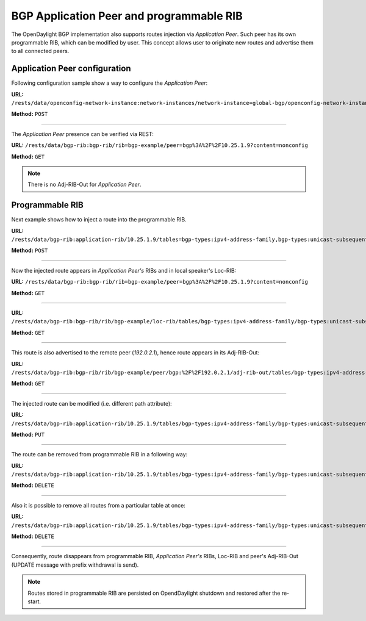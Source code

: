 .. _bgp-user-guide-bgp-application-peer:

BGP Application Peer and programmable RIB
=========================================
The OpenDaylight BGP implementation also supports routes injection via *Application Peer*.
Such peer has its own programmable RIB, which can be modified by user.
This concept allows user to originate new routes and advertise them to all connected peers.

Application Peer configuration
''''''''''''''''''''''''''''''
Following configuration sample show a way to configure the *Application Peer*:

**URL:** ``/rests/data/openconfig-network-instance:network-instances/network-instance=global-bgp/openconfig-network-instance:protocols/protocol=openconfig-policy-types:BGP,bgp-example/bgp/neighbors``

**Method:** ``POST``

.. tabs::

   .. tab:: XML

      **Content-Type:** ``application/xml``

      **Request Body:**

      .. code-block:: xml
         :linenos:
         :emphasize-lines: 2,4

         <neighbor xmlns="urn:opendaylight:params:xml:ns:yang:bgp:openconfig-extensions">
             <neighbor-address>10.25.1.9</neighbor-address>
             <config>
                 <peer-group>application-peers</peer-group>
             </config>
         </neighbor>

      @line 2: IP address is uniquely identifying *Application Peer* and its programmable RIB. Address is also used in local BGP speaker decision process.

      @line 4: Indicates that peer is associated with *application-peers* group. It serves to distinguish *Application Peer's* from regular neighbors.

   .. tab:: JSON

      **Content-Type:** ``application/json``

      **Request Body:**

      .. code-block:: json
         :linenos:
         :emphasize-lines: 4,6

         {
             "neighbor": [
                 {
                     "neighbor-address": "10.25.1.9",
                     "config": {
                         "peer-group": "application-peers"
                     }
                 }
             ]
         }

      @line 4: IP address is uniquely identifying *Application Peer* and its programmable RIB. Address is also used in local BGP speaker decision process.

      @line 6: Indicates that peer is associated with *application-peers* group. It serves to distinguish *Application Peer's* from regular neighbors.

-----

The *Application Peer* presence can be verified via REST:

**URL:** ``/rests/data/bgp-rib:bgp-rib/rib=bgp-example/peer=bgp%3A%2F%2F10.25.1.9?content=nonconfig``

**Method:** ``GET``

.. tabs::

   .. tab:: XML

      **Response Body:**

      .. code-block:: xml
         :linenos:
         :emphasize-lines: 3,8

         <peer xmlns="urn:opendaylight:params:xml:ns:yang:bgp-rib">
             <peer-id>bgp://10.25.1.9</peer-id>
             <peer-role>internal</peer-role>
             <adj-rib-in>
                 <tables>
                     <afi xmlns:x="urn:opendaylight:params:xml:ns:yang:bgp-types">x:ipv4-address-family</afi>
                     <safi xmlns:x="urn:opendaylight:params:xml:ns:yang:bgp-types">x:unicast-subsequent-address-family</safi>
                     <ipv4-routes xmlns="urn:opendaylight:params:xml:ns:yang:bgp-inet"></ipv4-routes>
                     <attributes>
                         <uptodate>false</uptodate>
                     </attributes>
                 </tables>
             </adj-rib-in>
             <effective-rib-in>
                 <tables>
                     <afi xmlns:x="urn:opendaylight:params:xml:ns:yang:bgp-types">x:ipv4-address-family</afi>
                     <safi xmlns:x="urn:opendaylight:params:xml:ns:yang:bgp-types">x:unicast-subsequent-address-family</safi>
                     <ipv4-routes xmlns="urn:opendaylight:params:xml:ns:yang:bgp-inet"></ipv4-routes>
                     <attributes></attributes>
                 </tables>
             </effective-rib-in>
         </peer>

      @line 3: Peer role for *Application Peer* is *internal*.

      @line 8: Adj-RIB-In is empty, as no routes were originated yet.

   .. tab:: JSON

      **Response Body:**

      .. code-block:: json
         :linenos:
         :emphasize-lines: 5,12

         {
             "peer": [
                 {
                     "peer-id": "bgp://10.25.1.9",
                     "peer-role": "internal",
                     "adj-rib-in": {
                         "tables": [
                             {
                                 "afi": "bgp-types:ipv4-address-family",
                                 "safi": "bgp-types:unicast-subsequent-address-family",
                                 "attributes": {
                                     "uptodate": false
                                 }
                             }
                         ]
                     },
                     "effective-rib-in": {
                         "tables": [
                             {
                                 "afi": "bgp-types:ipv4-address-family",
                                 "safi": "bgp-types:unicast-subsequent-address-family"
                             }
                         ]
                     }
                 }
             ]
         }

      @line 5: Peer role for *Application Peer* is *internal*.

      @line 12: Adj-RIB-In is empty, as no routes were originated yet.

.. note:: There is no Adj-RIB-Out for *Application Peer*.

Programmable RIB
''''''''''''''''
Next example shows how to inject a route into the programmable RIB.

**URL:** ``/rests/data/bgp-rib:application-rib/10.25.1.9/tables=bgp-types:ipv4-address-family,bgp-types:unicast-subsequent-address-family/bgp-inet:ipv4-routes``

**Method:** ``POST``

.. tabs::

   .. tab:: XML

      **Content-Type:** ``application/xml``

      **Request Body:**

      .. code-block:: xml

         <ipv4-route xmlns="urn:opendaylight:params:xml:ns:yang:bgp-inet">
             <path-id>0</path-id>
             <prefix>10.0.0.11/32</prefix>
             <attributes>
                 <origin>
                     <value>igp</value>
                 </origin>
                 <local-pref>
                     <pref>100</pref>
                 </local-pref>
                 <ipv4-next-hop>
                     <global>10.11.1.1</global>
                 </ipv4-next-hop>
             </attributes>
         </ipv4-route>

   .. tab:: JSON

      **Content-Type:** ``application/json``

      **Request Body:**

      .. code-block:: json

         {
             "bgp-inet:ipv4-route": [
                 {
                     "path-id": 0,
                     "prefix": "10.0.0.11/32",
                     "attributes": {
                         "origin": {
                             "value": "igp"
                         },
                         "local-pref": {
                             "pref": 100
                         },
                         "ipv4-next-hop": {
                             "global": "10.11.1.1"
                         }
                     }
                 }
             ]
         }

-----

Now the injected route appears in *Application Peer's* RIBs and in local speaker's Loc-RIB:

**URL:** ``/rests/data/bgp-rib:bgp-rib/rib=bgp-example/peer=bgp%3A%2F%2F10.25.1.9?content=nonconfig``

**Method:** ``GET``

.. tabs::

   .. tab:: XML

      **Response Body:**

      .. code-block:: xml
         :linenos:
         :emphasize-lines: 9

         <peer xmlns="urn:opendaylight:params:xml:ns:yang:bgp-rib">
             <peer-id>bgp://10.25.1.9</peer-id>
             <peer-role>internal</peer-role>
             <adj-rib-in>
                 <tables>
                     <afi xmlns:x="urn:opendaylight:params:xml:ns:yang:bgp-types">x:ipv4-address-family</afi>
                     <safi xmlns:x="urn:opendaylight:params:xml:ns:yang:bgp-types">x:unicast-subsequent-address-family</safi>
                     <ipv4-routes xmlns="urn:opendaylight:params:xml:ns:yang:bgp-inet">
                         <ipv4-route>
                             <path-id>0</path-id>
                             <prefix>10.0.0.11/32</prefix>
                             <attributes>
                                 <origin>
                                     <value>igp</value>
                                 </origin>
                                 <local-pref>
                                     <pref>100</pref>
                                 </local-pref>
                                 <ipv4-next-hop>
                                     <global>10.11.1.1</global>
                                 </ipv4-next-hop>
                             </attributes>
                         </ipv4-route>
                     </ipv4-routes>
                     <attributes>
                         <uptodate>false</uptodate>
                     </attributes>
                 </tables>
             </adj-rib-in>
             <effective-rib-in>
                 <tables>
                     <afi xmlns:x="urn:opendaylight:params:xml:ns:yang:bgp-types">x:ipv4-address-family</afi>
                     <safi xmlns:x="urn:opendaylight:params:xml:ns:yang:bgp-types">x:unicast-subsequent-address-family</safi>
                     <ipv4-routes xmlns="urn:opendaylight:params:xml:ns:yang:bgp-inet">
                         <ipv4-route>
                             <path-id>0</path-id>
                             <prefix>10.0.0.11/32</prefix>
                             <attributes>
                                 <origin>
                                     <value>igp</value>
                                 </origin>
                                 <local-pref>
                                     <pref>100</pref>
                                 </local-pref>
                                 <ipv4-next-hop>
                                     <global>10.11.1.1</global>
                                 </ipv4-next-hop>
                             </attributes>
                         </ipv4-route>
                     </ipv4-routes>
                     <attributes></attributes>
                 </tables>
             </effective-rib-in>
         </peer>

      @line 9: Injected route is present in *Application Peer's* Adj-RIB-In and Effective-RIB-In.

   .. tab:: JSON

      **Response Body:**

      .. code-block:: json
         :linenos:
         :emphasize-lines: 12

         {
             "peer": [
                 {
                     "peer-id": "bgp://10.25.1.9",
                     "peer-role": "internal",
                     "adj-rib-in": {
                         "tables": [
                             {
                                 "afi": "bgp-types:ipv4-address-family",
                                 "safi": "bgp-types:unicast-subsequent-address-family",
                                 "bgp-inet:ipv4-routes":{
                                     "ipv4-route": [
                                         {
                                             "path-id": 0,
                                             "prefix": "10.0.0.11/32",
                                             "attributes": {
                                                 "origin": {
                                                     "value": "igp"
                                                 },
                                                 "local-pref": {
                                                     "pref": 100
                                                 },
                                                 "ipv4-next-hop": {
                                                     "global": "10.11.1.1"
                                                 }
                                             }
                                         }
                                     ]
                                 },
                                 "attributes": {
                                     "uptodate": false
                                 }
                             }
                         ]
                     },
                     "effective-rib-in": {
                         "tables": [
                             {
                                 "afi": "bgp-types:ipv4-address-family",
                                 "safi": "bgp-types:unicast-subsequent-address-family",
                                 "bgp-inet:ipv4-routes":{
                                     "ipv4-route": [
                                         {
                                             "path-id": 0,
                                             "prefix": "10.0.0.11/32",
                                             "attributes": {
                                                 "origin": {
                                                     "value": "igp"
                                                 },
                                                 "local-pref": {
                                                     "pref": 100
                                                 },
                                                 "ipv4-next-hop": {
                                                     "global": "10.11.1.1"
                                                 }
                                             }
                                         }
                                     ]
                                 }
                             }
                         ]
                     }
                 }
             ]
         }

      @line 12: Injected route is present in *Application Peer's* Adj-RIB-In and Effective-RIB-In.

-----

**URL:** ``/rests/data/bgp-rib:bgp-rib/rib/bgp-example/loc-rib/tables/bgp-types:ipv4-address-family/bgp-types:unicast-subsequent-address-family/ipv4-routes?content=nonconfig``

**Method:** ``GET``

.. tabs::

   .. tab:: XML

      **Response Body:**

      .. code-block:: xml
         :linenos:
         :emphasize-lines: 2

         <ipv4-routes xmlns="urn:opendaylight:params:xml:ns:yang:bgp-inet">
             <ipv4-route>
                 <path-id>0</path-id>
                 <prefix>10.0.0.10/32</prefix>
                 <attributes>
                     <origin>
                         <value>igp</value>
                     </origin>
                     <local-pref>
                         <pref>100</pref>
                     </local-pref>
                     <ipv4-next-hop>
                         <global>10.11.1.1</global>
                     </ipv4-next-hop>
                 </attributes>
             </ipv4-route>
             <ipv4-route>
                 <path-id>0</path-id>
                 <prefix>10.0.0.10/32</prefix>
                 <attributes>
                     <origin>
                         <value>igp</value>
                     </origin>
                     <local-pref>
                         <pref>100</pref>
                     </local-pref>
                     <ipv4-next-hop>
                         <global>10.10.1.1</global>
                     </ipv4-next-hop>
                 </attributes>
             </ipv4-route>
         </ipv4-routes>

      @line 2: The injected route is now present in Loc-RIB along with a route (destination *10.0.0.10/32*) advertised by remote peer.

   .. tab:: JSON

      **Response Body:**

      .. code-block:: json
         :linenos:
         :emphasize-lines: 3

         {
             "bgp-inet:ipv4-routes":{
                 "ipv4-route": [
                     {
                         "path-id": 0,
                         "prefix": "10.0.0.10/32",
                         "attributes": {
                             "origin": {
                                 "value": "igp"
                             },
                             "local-pref": {
                                   "pref": 100
                             },
                             "ipv4-next-hop": {
                                "global": "10.11.1.1"
                             }
                         }
                     },
                     {
                         "path-id": 0,
                         "prefix": "10.0.0.10/32",
                         "attributes": {
                             "origin": {
                                "value": "igp"
                             },
                             "local-pref": {
                                "pref": 100
                             },
                             "ipv4-next-hop": {
                                 "global": "10.11.1.1"
                             }
                         }
                     }
                 ]
             }
         }

      @line 3: The injected route is now present in Loc-RIB along with a route (destination *10.0.0.10/32*) advertised by remote peer.

-----

This route is also advertised to the remote peer (*192.0.2.1*), hence route appears in its Adj-RIB-Out:

**URL:** ``/rests/data/bgp-rib:bgp-rib/rib/bgp-example/peer/bgp:%2F%2F192.0.2.1/adj-rib-out/tables/bgp-types:ipv4-address-family/bgp-types:unicast-subsequent-address-family/bgp-inet:ipv4-routes?content=nonconfig``

**Method:** ``GET``

.. tabs::

   .. tab:: XML

      **Response Body:**

      .. code-block:: xml

         <ipv4-route xmlns="urn:opendaylight:params:xml:ns:yang:bgp-inet">
             <path-id>0</path-id>
             <prefix>10.0.0.11/32</prefix>
             <attributes>
                 <origin>
                     <value>igp</value>
                 </origin>
                 <local-pref>
                     <pref>100</pref>
                 </local-pref>
                 <ipv4-next-hop>
                     <global>10.11.1.1</global>
                 </ipv4-next-hop>
             </attributes>
         </ipv4-route>

   .. tab:: JSON

      **Response Body:**

      .. code-block:: json

         {
             "bgp-inet:ipv4-route": [
                 {
                     "path-id": 0,
                     "prefix": "10.0.0.11/32",
                     "attributes": {
                         "origin": {
                            "value": "igp"
                         },
                         "local-pref": {
                             "pref": 100
                         },
                         "ipv4-next-hop": {
                             "global": "10.11.1.1"
                         }
                     }
                 }
             ]
         }

-----

The injected route can be modified (i.e. different path attribute):

**URL:** ``/rests/data/bgp-rib:application-rib/10.25.1.9/tables/bgp-types:ipv4-address-family/bgp-types:unicast-subsequent-address-family/bgp-inet:ipv4-routes/ipv4-route/10.0.0.11%2F32/0``

**Method:** ``PUT``

.. tabs::

   .. tab:: XML

      **Content-Type:** ``application/xml``

      **Request Body:**

      .. code-block:: xml

         <ipv4-route xmlns="urn:opendaylight:params:xml:ns:yang:bgp-inet">
             <path-id>0</path-id>
             <prefix>10.0.0.11/32</prefix>
             <attributes>
                 <origin>
                     <value>igp</value>
                 </origin>
                 <local-pref>
                     <pref>50</pref>
                 </local-pref>
                 <ipv4-next-hop>
                     <global>10.11.1.2</global>
                 </ipv4-next-hop>
             </attributes>
         </ipv4-route>

   .. tab:: JSON

      **Content-Type:** ``application/json``

      **Request Body:**

      .. code-block:: json

         {
             "bgp-inet:ipv4-route": [
                 {
                     "path-id": 0,
                     "prefix": "10.0.0.11/32",
                     "attributes": {
                         "origin": {
                             "value": "igp"
                         },
                         "local-pref": {
                             "pref": 50
                         },
                         "ipv4-next-hop": {
                             "global": "10.11.1.1"
                         }
                     }
                 }
             ]
         }

-----

The route can be removed from programmable RIB in a following way:

**URL:** ``/rests/data/bgp-rib:application-rib/10.25.1.9/tables/bgp-types:ipv4-address-family/bgp-types:unicast-subsequent-address-family/bgp-inet:ipv4-routes/ipv4-route/10.0.0.11%2F32/0``

**Method:** ``DELETE``

-----

Also it is possible to remove all routes from a particular table at once:

**URL:** ``/rests/data/bgp-rib:application-rib/10.25.1.9/tables/bgp-types:ipv4-address-family/bgp-types:unicast-subsequent-address-family/bgp-inet:ipv4-routes``

**Method:** ``DELETE``

-----

Consequently, route disappears from programmable RIB, *Application Peer's* RIBs, Loc-RIB and peer's Adj-RIB-Out (UPDATE message with prefix withdrawal is send).

.. note:: Routes stored in programmable RIB are persisted on OpendDaylight shutdown and restored after the re-start.
